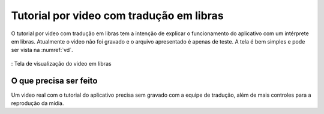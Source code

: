 =========================================
Tutorial por video com tradução em libras
=========================================

O tutorial por video com tradução em libras tem a intenção de explicar o funcionamento do aplicativo com um intérprete em libras. Atualmente o video não foi gravado e o arquivo apresentado é apenas de teste. A tela é bem simples e pode ser vista na :numref:`vd`.

.. _vd:
.. figure:: ./assets/Screenshot_20200420-160128.png
  :align: center
  :scale: 30

  : Tela de visualização do video em libras


O que precisa ser feito
=======================

Um video real com o tutorial do aplicativo precisa sem gravado com a equipe de tradução, além de mais controles para a reprodução da mídia.
